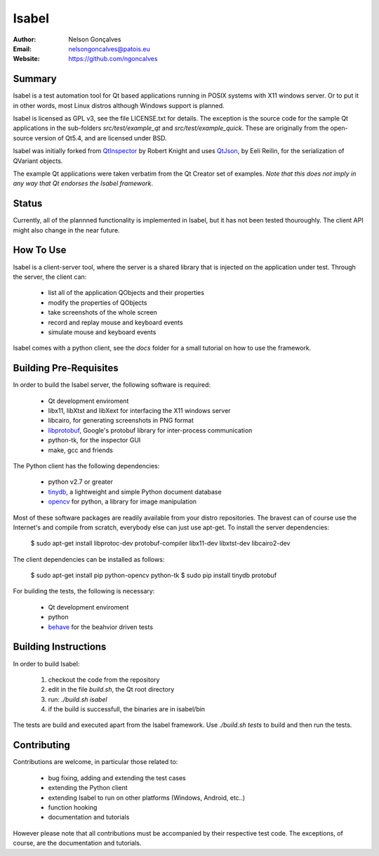 Isabel
=======
:Author: Nelson Gonçalves
:Email: nelsongoncalves@patois.eu
:Website: https://github.com/ngoncalves

Summary
-------

Isabel is a test automation tool for Qt based applications running in POSIX systems
with X11 windows server. Or to put it in other words, most Linux distros although
Windows support is planned.

Isabel is licensed as GPL v3, see the file LICENSE.txt for details. The exception 
is the source code for the sample Qt applications in the sub-folders `src/test/example_qt`
and `src/test/example_quick`. These are originally from the open-source version of Qt5.4,
and are licensed under BSD.

Isabel was initially forked from QtInspector_ by Robert Knight and uses QtJson_, by
Eeli Reilin, for the serialization of QVariant objects.

The example Qt applications were taken verbatim from the Qt Creator set of examples.
*Note that this does not imply in any way that Qt endorses the Isabel framework*.

Status
------

Currently, all of the plannned functionality is implemented in Isabel, but it has not been
tested thouroughly. The client API might also change in the near future.

How To Use
----------

Isabel is a client-server tool, where the server is a shared library that is injected
on the application under test. Through the server, the client can:

	* list all of the application QObjects and their properties
	* modify the properties of QObjects
	* take screenshots of the whole screen
	* record and replay mouse and keyboard events 
	* simulate mouse and keyboard events

Isabel comes with a python client, see the `docs` folder for a small tutorial on how
to use the framework.

Building Pre-Requisites 
------------------------

In order to build the Isabel server, the following software is required:

 * Qt development enviroment
 * libx11, libXtst and libXext for interfacing the X11 windows server
 * libcairo, for generating screenshots in PNG format
 * libprotobuf_, Google's protobuf library for inter-process communication
 * python-tk, for the inspector GUI
 * make, gcc and friends

The Python client has the following dependencies:

 * python v2.7 or greater
 * tinydb_, a lightweight and simple Python document database
 * opencv_ for python, a library for image manipulation

Most of these software packages are readily available from your distro repositories. The bravest can
of course use the Internet's and compile from scratch, everybody else can just use apt-get. To install
the server dependencies:

  $ sudo apt-get install libprotoc-dev protobuf-compiler libx11-dev libxtst-dev libcairo2-dev

The client dependencies can be installed as follows:
	
  $ sudo apt-get install pip python-opencv python-tk	
  $ sudo pip install tinydb protobuf

For building the tests, the following is necessary:

 * Qt development enviroment
 * python
 * behave_ for the beahvior driven tests

Building Instructions
---------------------

In order to build Isabel:

	1. checkout the code from the repository
	2. edit in the file `build.sh`, the Qt root directory 
	3. run: `./build.sh isabel`
	4. if the build is successfull, the binaries are in isabel/bin

The tests are build and executed apart from the Isabel framework. Use `./build.sh tests`
to build and then run the tests.

Contributing
------------

Contributions are welcome, in particular those related to:

 - bug fixing, adding and extending the test cases
 - extending the Python client
 - extending Isabel to run on other platforms (Windows, Android, etc..)
 - function hooking 
 - documentation and tutorials

However please note that all contributions must be accompanied by their respective test
code. The exceptions, of course, are the documentation and tutorials.

.. _QtInspector: https://github.com/robertknight/Qt-Inspector
.. _QtJson: https://github.com/gaudecker/qt-json
.. _tinydb: https://pypi.python.org/pypi/tinydb
.. _opencv: http://opencv.org/
.. _behave: http://pythonhosted.org/behave/
.. _libprotobuf: https://github.com/google/protobuf
